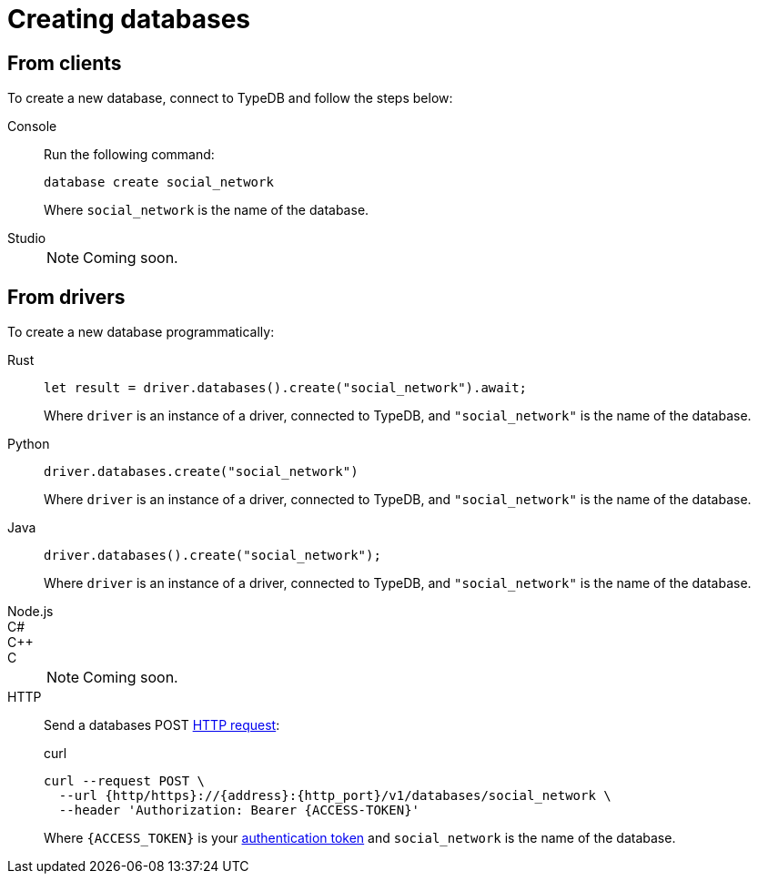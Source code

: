 = Creating databases

== From clients

To create a new database, connect to TypeDB and follow the steps below:

[tabs]
====
Console::
+
--
Run the following command:

[,bash]
----
database create social_network
----

Where `social_network` is the name of the database.
--

Studio::
+
[NOTE]
======
Coming soon.
======
====

== From drivers

To create a new database programmatically:

[tabs]
====
Rust::
+
--
[,rust]
----
let result = driver.databases().create("social_network").await;
----

Where `driver` is an instance of a driver, connected to TypeDB, and `"social_network"` is the name of the database.
--

Python::
+
--
[,python]
----
driver.databases.create("social_network")
----

Where `driver` is an instance of a driver, connected to TypeDB, and `"social_network"` is the name of the database.
--

Java::
+
--
[,java]
----
driver.databases().create("social_network");
----

Where `driver` is an instance of a driver, connected to TypeDB, and `"social_network"` is the name of the database.
--

Node.js::
C#::
C++::
C::
+
[NOTE]
======
Coming soon.
======

HTTP::
+
--
Send a databases POST xref:{page-version}@drivers::http/api-reference.adoc[HTTP request]:

.curl
[,console]
----
curl --request POST \
  --url {http/https}://{address}:{http_port}/v1/databases/social_network \
  --header 'Authorization: Bearer {ACCESS-TOKEN}'
----
Where `{ACCESS_TOKEN}` is your xref:{page-version}@drivers::http/index.adoc#_authentication[authentication token] and `social_network` is the name of the database.
--
====
